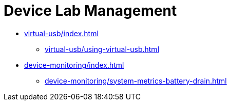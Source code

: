 = Device Lab Management
:navtitle: Device Lab Management

* xref:virtual-usb/index.adoc[]
** xref:virtual-usb/using-virtual-usb.adoc[]
* xref:device-monitoring/index.adoc[]
** xref:device-monitoring/system-metrics-battery-drain.adoc[]


